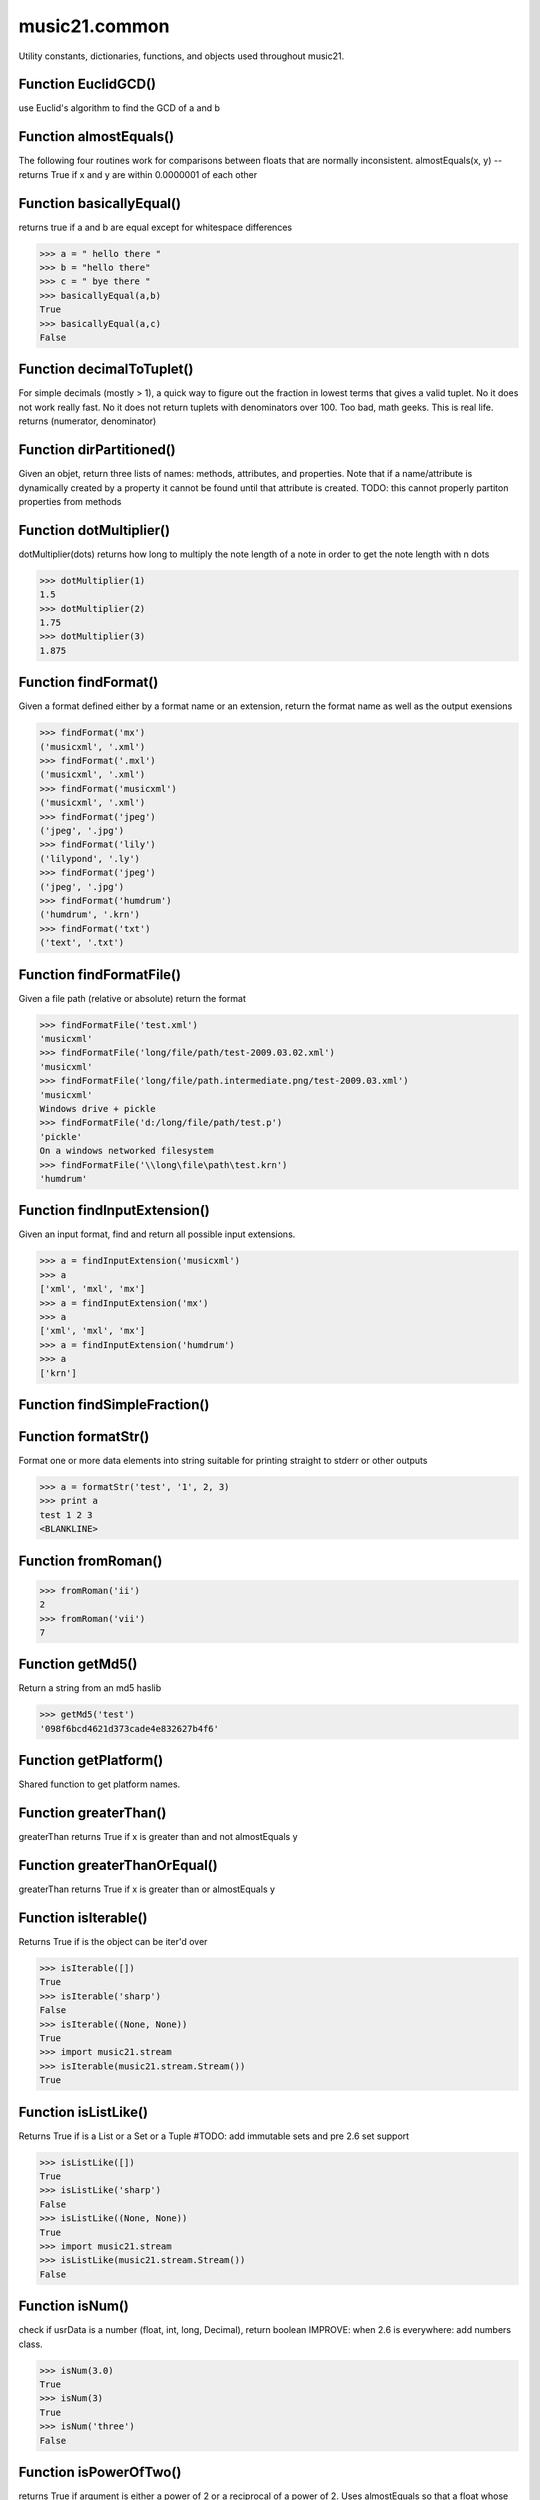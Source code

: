 .. _moduleCommon:

music21.common
==============



Utility constants, dictionaries, functions, and objects used throughout music21.

Function EuclidGCD()
--------------------

use Euclid's algorithm to find the GCD of a and b 

Function almostEquals()
-----------------------

The following four routines work for comparisons between floats that are normally inconsistent. almostEquals(x, y) -- returns True if x and y are within 0.0000001 of each other 

Function basicallyEqual()
-------------------------

returns true if a and b are equal except for whitespace differences 

>>> a = " hello there "
>>> b = "hello there"
>>> c = " bye there "
>>> basicallyEqual(a,b)
True 
>>> basicallyEqual(a,c)
False 

Function decimalToTuplet()
--------------------------

For simple decimals (mostly > 1), a quick way to figure out the fraction in lowest terms that gives a valid tuplet. No it does not work really fast.  No it does not return tuplets with denominators over 100.  Too bad, math geeks.  This is real life. returns (numerator, denominator) 

Function dirPartitioned()
-------------------------

Given an objet, return three lists of names: methods, attributes, and properties. Note that if a name/attribute is dynamically created by a property it cannot be found until that attribute is created. TODO: this cannot properly partiton properties from methods 

Function dotMultiplier()
------------------------

dotMultiplier(dots) returns how long to multiply the note length of a note in order to get the note length with n dots 

>>> dotMultiplier(1)
1.5 
>>> dotMultiplier(2)
1.75 
>>> dotMultiplier(3)
1.875 

Function findFormat()
---------------------

Given a format defined either by a format name or an extension, return the format name as well as the output exensions 

>>> findFormat('mx')
('musicxml', '.xml') 
>>> findFormat('.mxl')
('musicxml', '.xml') 
>>> findFormat('musicxml')
('musicxml', '.xml') 
>>> findFormat('jpeg')
('jpeg', '.jpg') 
>>> findFormat('lily')
('lilypond', '.ly') 
>>> findFormat('jpeg')
('jpeg', '.jpg') 
>>> findFormat('humdrum')
('humdrum', '.krn') 
>>> findFormat('txt')
('text', '.txt') 

Function findFormatFile()
-------------------------

Given a file path (relative or absolute) return the format 

>>> findFormatFile('test.xml')
'musicxml' 
>>> findFormatFile('long/file/path/test-2009.03.02.xml')
'musicxml' 
>>> findFormatFile('long/file/path.intermediate.png/test-2009.03.xml')
'musicxml' 
Windows drive + pickle 
>>> findFormatFile('d:/long/file/path/test.p')
'pickle' 
On a windows networked filesystem 
>>> findFormatFile('\\long\file\path\test.krn')
'humdrum' 



Function findInputExtension()
-----------------------------

Given an input format, find and return all possible input extensions. 

>>> a = findInputExtension('musicxml')
>>> a
['xml', 'mxl', 'mx'] 
>>> a = findInputExtension('mx')
>>> a
['xml', 'mxl', 'mx'] 
>>> a = findInputExtension('humdrum')
>>> a
['krn'] 

Function findSimpleFraction()
-----------------------------


Function formatStr()
--------------------

Format one or more data elements into string suitable for printing straight to stderr or other outputs 

>>> a = formatStr('test', '1', 2, 3)
>>> print a
test 1 2 3 
<BLANKLINE> 

Function fromRoman()
--------------------



>>> fromRoman('ii')
2 
>>> fromRoman('vii')
7 

Function getMd5()
-----------------

Return a string from an md5 haslib 

>>> getMd5('test')
'098f6bcd4621d373cade4e832627b4f6' 

Function getPlatform()
----------------------

Shared function to get platform names. 

Function greaterThan()
----------------------

greaterThan returns True if x is greater than and not almostEquals y 

Function greaterThanOrEqual()
-----------------------------

greaterThan returns True if x is greater than or almostEquals y 

Function isIterable()
---------------------

Returns True if is the object can be iter'd over 

>>> isIterable([])
True 
>>> isIterable('sharp')
False 
>>> isIterable((None, None))
True 
>>> import music21.stream
>>> isIterable(music21.stream.Stream())
True 

Function isListLike()
---------------------

Returns True if is a List or a Set or a Tuple #TODO: add immutable sets and pre 2.6 set support 

>>> isListLike([])
True 
>>> isListLike('sharp')
False 
>>> isListLike((None, None))
True 
>>> import music21.stream
>>> isListLike(music21.stream.Stream())
False 

Function isNum()
----------------

check if usrData is a number (float, int, long, Decimal), return boolean IMPROVE: when 2.6 is everywhere: add numbers class. 

>>> isNum(3.0)
True 
>>> isNum(3)
True 
>>> isNum('three')
False 

Function isPowerOfTwo()
-----------------------

returns True if argument is either a power of 2 or a reciprocal of a power of 2. Uses almostEquals so that a float whose reminder after taking a log is nearly zero is still True 

>>> isPowerOfTwo(3)
False 
>>> isPowerOfTwo(18)
False 
>>> isPowerOfTwo(1024)
True 
>>> isPowerOfTwo(1024.01)
False 
>>> isPowerOfTwo(1024.00001)
True 

Function isStr()
----------------

Check of usrData is some form of string, including unicode. 

>>> isStr(3)
False 
>>> isStr('sharp')
True 
>>> isStr(u'flat')
True 

Function isWeakref()
--------------------

Test if an object is a weakref 

>>> class Mock(object): pass
>>> a1 = Mock()
>>> a2 = Mock()
>>> isWeakref(a1)
False 
>>> isWeakref(3)
False 
>>> isWeakref(wrapWeakref(a1))
True 

Function lcm()
--------------



>>> lcm([3,4,5])
60 
>>> lcm([3,4])
12 
>>> lcm([1,2])
2 
>>> lcm([3,6])
6 

Function lessThan()
-------------------

lessThan -- returns True if x is less than and not almostEquals y 

Function sortFilesRecent()
--------------------------

Given two files, sort by most recent. Return only the file paths. 

>>> a = os.listdir(os.curdir)
>>> b = sortFilesRecent(a)

Function sortModules()
----------------------

Sort a lost of imported module names such that most recently modified is first 

Function stripAddresses()
-------------------------

Function that changes all memory addresses in the given textString with (replacement).  This is useful for testing that a function gives an expected result even if the result contains references to memory locations.  So for instance: 

>>> stripAddresses("{0.0} <music21.clef.TrebleClef object at 0x02A87AD0>")
'{0.0} <music21.clef.TrebleClef object at ADDRESS>' 
while this is left alone: 
>>> stripAddresses("{0.0} <music21.humdrum.MiscTandam *>I humdrum control>")
'{0.0} <music21.humdrum.MiscTandam *>I humdrum control>' 

Function toRoman()
------------------



>>> toRoman(2)
'II' 
>>> toRoman(7)
'VII' 

Function unwrapWeakref()
------------------------

utility function that gets an object that might be an object itself or a weak reference to an object. 

>>> class Mock(object): pass
>>> a1 = Mock()
>>> a2 = Mock()
>>> a2.strong = a1
>>> a2.weak = wrapWeakref(a1)
>>> unwrapWeakref(a2.strong) is a1
True 
>>> unwrapWeakref(a2.weak) is a1
True 
>>> unwrapWeakref(a2.strong) is unwrapWeakref(a2.weak)
True 

Function wrapWeakref()
----------------------

utility function that wraps objects as weakrefs but does not wrap already wrapped objects 

Class Iterator
--------------

Inherits from: object

A simple Iterator object used to handle iteration of Streams and other list-like objects. 

Methods
~~~~~~~


Locally Defined:

**next()**



Class Scalar
------------

Inherits from: object

for those of us who miss perl scalars.... 

Attributes
~~~~~~~~~~

**valType**

**value**

Methods
~~~~~~~


Locally Defined:

**toUnicode()**


**toInt()**


**toFloat()**



Class Timer
-----------

Inherits from: object

An object for timing. 

Methods
~~~~~~~


Locally Defined:

**stop()**


**start()**

    Explicit start method; will clear previous values. Start always happens on initialization. 

**clear()**



Class defHash
-------------

Inherits from: dict, object

A replacement for dictionaries that behave a bit more like perl hashes.  No more KeyErrors. The difference between defHash and defaultdict is that the Dict values come first and that default can be set to None (which it is...) or any object. If you want a factory that makes hashes with a particular different default, use: falsehash = lambda h = None: defHash(h, default = False) a = falsehash({"A": falsehash(), "B": falsehash()}) print a["A"]["hi"] # returns False there's probably a way to use this to create a data structure of arbitrary dimensionality, though it escapes this author. if callDefault is True then the default is called: defHash(default = list, callDefault = True) will create a new List for each element 

Attributes
~~~~~~~~~~

**callDefault**

**default**

Methods
~~~~~~~


Inherited from dict: **values()**, **update()**, **setdefault()**, **popitem()**, **pop()**, **keys()**, **itervalues()**, **iterkeys()**, **iteritems()**, **items()**, **has_key()**, **get()**, **fromkeys()**, **copy()**, **clear()**


Class defList
-------------

Inherits from: list, object

A replacement for lists that behave a bit more like perl arrays. No more ListErrors. 

Attributes
~~~~~~~~~~

**callDefault**

**default**

Methods
~~~~~~~


Inherited from list: **sort()**, **reverse()**, **remove()**, **pop()**, **insert()**, **index()**, **extend()**, **count()**, **append()**


